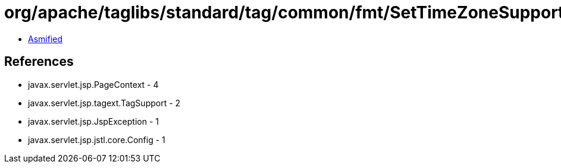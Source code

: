 = org/apache/taglibs/standard/tag/common/fmt/SetTimeZoneSupport.class

 - link:SetTimeZoneSupport-asmified.java[Asmified]

== References

 - javax.servlet.jsp.PageContext - 4
 - javax.servlet.jsp.tagext.TagSupport - 2
 - javax.servlet.jsp.JspException - 1
 - javax.servlet.jsp.jstl.core.Config - 1
